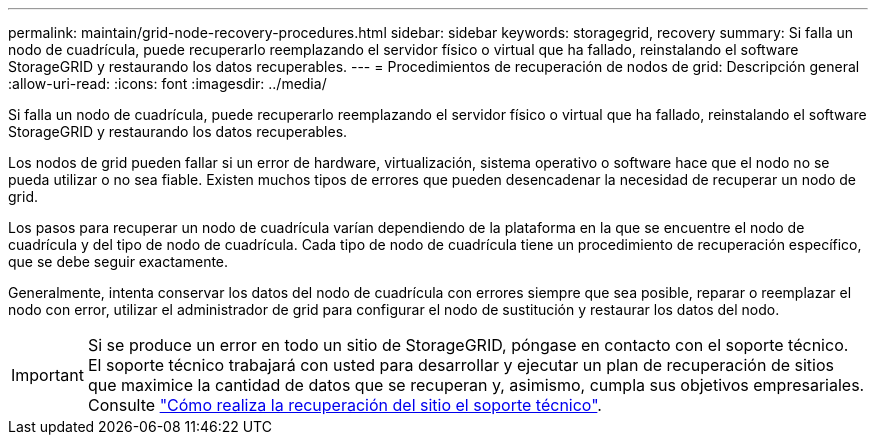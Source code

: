 ---
permalink: maintain/grid-node-recovery-procedures.html 
sidebar: sidebar 
keywords: storagegrid, recovery 
summary: Si falla un nodo de cuadrícula, puede recuperarlo reemplazando el servidor físico o virtual que ha fallado, reinstalando el software StorageGRID y restaurando los datos recuperables. 
---
= Procedimientos de recuperación de nodos de grid: Descripción general
:allow-uri-read: 
:icons: font
:imagesdir: ../media/


[role="lead"]
Si falla un nodo de cuadrícula, puede recuperarlo reemplazando el servidor físico o virtual que ha fallado, reinstalando el software StorageGRID y restaurando los datos recuperables.

Los nodos de grid pueden fallar si un error de hardware, virtualización, sistema operativo o software hace que el nodo no se pueda utilizar o no sea fiable. Existen muchos tipos de errores que pueden desencadenar la necesidad de recuperar un nodo de grid.

Los pasos para recuperar un nodo de cuadrícula varían dependiendo de la plataforma en la que se encuentre el nodo de cuadrícula y del tipo de nodo de cuadrícula. Cada tipo de nodo de cuadrícula tiene un procedimiento de recuperación específico, que se debe seguir exactamente.

Generalmente, intenta conservar los datos del nodo de cuadrícula con errores siempre que sea posible, reparar o reemplazar el nodo con error, utilizar el administrador de grid para configurar el nodo de sustitución y restaurar los datos del nodo.


IMPORTANT: Si se produce un error en todo un sitio de StorageGRID, póngase en contacto con el soporte técnico. El soporte técnico trabajará con usted para desarrollar y ejecutar un plan de recuperación de sitios que maximice la cantidad de datos que se recuperan y, asimismo, cumpla sus objetivos empresariales. Consulte link:how-site-recovery-is-performed-by-technical-support.html["Cómo realiza la recuperación del sitio el soporte técnico"].

